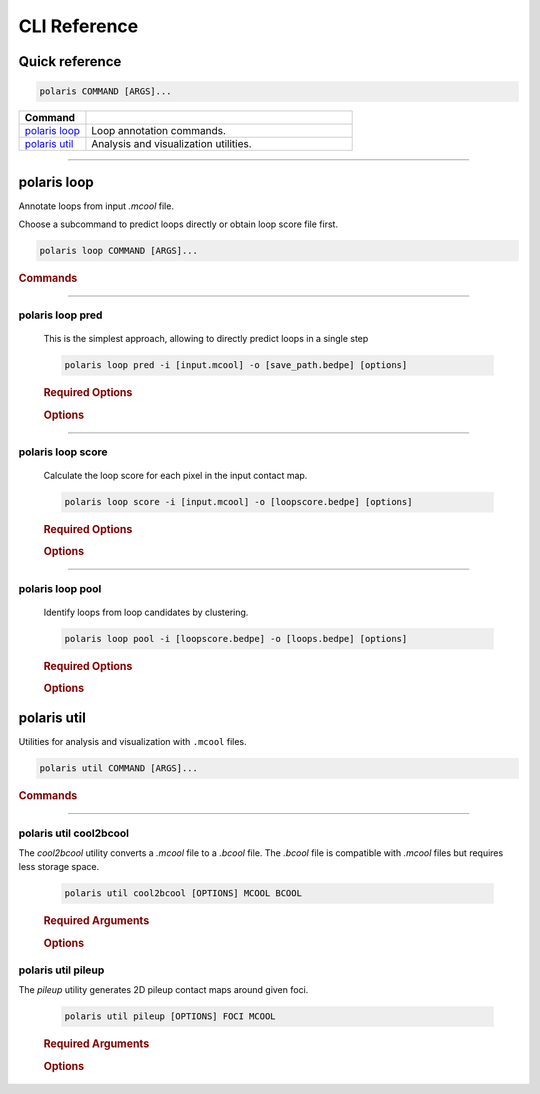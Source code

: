 CLI Reference
=============

Quick reference
---------------

.. code-block:: bash

   polaris COMMAND [ARGS]...
   
.. list-table::
    :widths: 20 80
    :align: left
    :header-rows: 1

    * - Command
      -
    * - `polaris loop`_
      - Loop annotation commands.
    * - `polaris util`_
      - Analysis and visualization utilities.

-------------------------------------------------

polaris loop 
-------------

Annotate loops from input `.mcool` file.

Choose a subcommand to predict loops directly or obtain loop score file first.

.. code-block:: bash

   polaris loop COMMAND [ARGS]...

.. rubric:: Commands

.. hlist::
  :columns: 3

  * .. object:: pred
  * .. object:: score
  * .. object:: pool


----

polaris loop pred
^^^^^^^^^^^^^^^^^^

    This is the simplest approach, allowing to directly predict loops in a single step

    .. program:: cooler cload pairs
    .. code-block:: shell

        polaris loop pred -i [input.mcool] -o [save_path.bedpe] [options]

    .. rubric:: Required Options
            
    .. option:: -i, --input: 
        
        Path to a ``.mcool`` contact map file.

    .. option:: -o, --output: 
    
        Path to the ``.bedpe`` file where the predicted loops will be saved.

    .. rubric:: Options

    .. option:: --batchsize <int> 

        Default: ``128``

        Batch size for processing data. Adjust this based on available memory.

    .. option:: --cpu <boolean> 

        Default: ``False``

        Use CPU for computation. Set to ``True`` to force CPU usage.

    .. option:: --gpu <text> 

        Default: ``None``

        Comma-separated GPU indices to use. If not specified, GPUs will be auto-selected.

    .. option:: --chrom <text>

        Default: ``None``

        Comma-separated list of chromosomes for loop calling. If not specified, all autosomes and chromosome X will be annotated.

    .. option:: -t <int> 

        Default: ``16``

        Number of CPU threads to use. Adjust for optimal performance on your system.

    .. option:: --max_distance <int>

        Default: ``3000000``

        Maximum genomic distance (in base pairs) between contact pairs to consider.

    .. option:: --resol <int>

        Default: ``5000``

        Resolution of the input contact map.

    .. option:: --dc <int> 

        Default: ``5``

        Distance cutoff (in bins) for local density calculation. Larger values may account for more dispersed loops.

    .. option:: --minscore <float> 

        Default: ``0.6``

        Minimum loopScore threshold to consider a pixel as a loop candidate. Smaller values for more loops (Minimum value: 0.5).

    .. option:: --radius <int> 

        Default: ``2``

        Radius for KDTree to remove outliers (in bins). Use larger values for sparser datasets.

    .. option:: --mindelta <float> 

        Default: ``5``

        Minimum distance allowed between two predicted loops.

    .. option:: --help

        Display help information about this command and exit.

----

polaris loop score
^^^^^^^^^^^^^^^^^^^
    Calculate the loop score for each pixel in the input contact map.

    .. code-block:: bash

        polaris loop score -i [input.mcool] -o [loopscore.bedpe] [options]

    .. rubric:: Required Options

    .. option:: -i, --input: 

        Path to the input Hi-C contact map file.

    .. option:: -o, --output: 

        Path to the ``.bedpe`` file where the loop scores will be saved.

    .. rubric:: Options

    .. option:: --batchsize <int> 

        Default: ``128``

        Batch size for processing data. Adjust this based on available memory.

    .. option:: --cpu <boolean> 

        Default: ``False``

        Use CPU for computation. Set to ``True`` to force CPU usage.

    .. option:: --gpu <text> 

        Default: ``None``

        Comma-separated GPU indices to use. If not specified, GPUs will be auto-selected.

    .. option:: --chrom <text>

        Default: ``None``

        Comma-separated list of chromosomes for loop candidate scoring. If not specified, all autosomes and chromosome X will be annotated.

    .. option:: -t <int> 

        Default: ``16``

        Number of CPU threads to use. Adjust for optimal performance on your system.

    .. option:: --max_distance <int>

        Default: ``3000000``

        Maximum genomic distance (in base pairs) between contact pairs to consider.

    .. option:: --resol <int>

        Default: ``5000``

        Resolution of the Hi-C contact map (in base pairs).

    .. option:: --help

        Display help information about this command and exit.



----

polaris loop pool
^^^^^^^^^^^^^^^^^^^
    Identify loops from loop candidates by clustering.

    .. code-block:: bash

        polaris loop pool -i [loopscore.bedpe] -o [loops.bedpe] [options]

    .. rubric:: Required Options

    .. option:: -i, --candidates: 

        Path to the input loop candidates file.

    .. option:: -o, --output: 

        Path to the ``.bedpe`` file where the final loops will be saved.

    .. rubric:: Options

    .. option:: --dc <int> 

        Default: ``5``

        Distance cutoff (in bins) for local density calculation. Larger values may account for more dispersed loops.

    .. option:: --minscore <float> 

        Default: ``0.6``

        Minimum loopScore threshold to consider a loop candidate as a valid loop.

    .. option:: --resol <int>

        Default: ``5000``

        Resolution of the Hi-C contact map (in base pairs).

    .. option:: --radius <int> 

        Default: ``2``

        Radius for KDTree to remove outliers (in bins). Use larger values for sparser datasets.

    .. option:: --mindelta <float> 

        Default: ``5``

        Minimum distance allowed between two predicted loops.

    .. option:: --refine <boolean> 

        Default: ``True``

        Refine the predicted loops. It is recommended to always set this to ``True``.

    .. option:: --help

        Display help information about this command and exit.


polaris util 
-------------

Utilities for analysis and visualization with ``.mcool`` files.

.. code-block:: bash

   polaris util COMMAND [ARGS]...

.. rubric:: Commands

.. hlist::
  :columns: 2

  * .. object:: cool2bcool
  * .. object:: pileup

----

polaris util cool2bcool
^^^^^^^^^^^^^^^^^^^^^^^^

The `cool2bcool` utility converts a `.mcool` file to a `.bcool` file. The `.bcool` file is compatible with `.mcool` files but requires less storage space.

    .. code-block:: bash

        polaris util cool2bcool [OPTIONS] MCOOL BCOOL

    .. rubric:: Required Arguments

    .. option:: MCOOL: 

        Path to the input ``.mcool`` file.

    .. option:: BCOOL: 

        Path of the ``.bcool`` file to save.

    .. rubric:: Options

    .. option:: -u <INTEGER> 

        Default: ``3000000``

        Distance upper bound in base pairs.

    .. option:: --resol <TEXT>

        Default: ``None``

        Comma-separated resolutions for the output. If not specified, the resolutions of input file will be used.

    .. option:: --help

        Display help information about this command and exit.

polaris util pileup
^^^^^^^^^^^^^^^^^^^^^^^^

The `pileup` utility generates 2D pileup contact maps around given foci.

    .. code-block:: bash

        polaris util pileup [OPTIONS] FOCI MCOOL

    .. rubric:: Required Arguments

    .. option:: FOCI: 

        Path to the ``.bedpe`` file in the same format as Polaris output, containing loop loci.

    .. option:: MCOOL: 

        Path of the ``.mcool`` file.

    .. rubric:: Options

    .. option:: -w <INTEGER> 

        Default: ``10``

        Window size in bins: (2w+1)x(2w+1).

    .. option:: --savefig <TEXT>

        Default: ``FOCI_pileup.png``

        Path to save pileup plot.

    .. option:: --p2ll <BOOLEAN>

        Default: ``False``

        Compute p2ll value.

    .. option:: --mindistance <INTEGER>

        Default: ``2w+1``

        Minimum distance in bins to skip, only for bedpe foci.

    .. option:: --maxdistance <INTEGER>

        Default: ``1e9``

        Maximum distance in bins to skip, only for bedpe foci.

    .. option:: --resol <INTEGER>

        Default: ``5000``

        Resolution.

    .. option:: --oe <BOOLEAN>

        Default: ``True``

        Use O/E normalized contact map or not.

    .. option:: --help

        Display help information about this command and exit.
